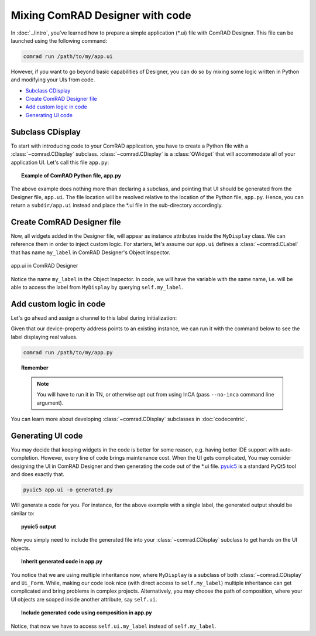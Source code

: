 Mixing ComRAD Designer with code
================================

In :doc:`../intro`, you've learned how to prepare a simple application (\*.ui) file with
ComRAD Designer. This file can be launched using the following command:

.. code-block:: bash

   comrad run /path/to/my/app.ui

However, if you want to go beyond basic capabilities of Designer, you can do so by mixing some logic
written in Python and modifying your UIs from code.

- `Subclass CDisplay`_
- `Create ComRAD Designer file`_
- `Add custom logic in code`_
- `Generating UI code`_



Subclass CDisplay
-----------------

To start with introducing code to your ComRAD application, you have to create a Python file with a
:class:`~comrad.CDisplay` subclass. :class:`~comrad.CDisplay` is a :class:`QWidget` that will accommodate all
of your application UI. Let's call this file ``app.py``:

.. topic:: Example of ComRAD Python file, app.py

   .. code-block:: python
      :linenos:

      from comrad import CDisplay

      class MyDisplay(CDisplay):

      def ui_filename(self):
          return 'app.ui'


The above example does nothing more than declaring a subclass, and pointing that UI should be generated
from the Designer file, ``app.ui``. The file location will be resolved relative to the location of the Python
file, ``app.py``. Hence, you can return a ``subdir/app.ui`` instead and place the \*.ui file in the sub-directory
accordingly.



Create ComRAD Designer file
---------------------------

Now, all widgets added in the Designer file, will appear as instance attributes inside the ``MyDisplay`` class.
We can reference them in order to inject custom logic. For starters, let's assume our ``app.ui`` defines a
:class:`~comrad.CLabel` that has name ``my_label`` in ComRAD Designer's Object Inspector.

.. figure:: ../img/designer_mix.png
   :align: center
   :alt: app.ui in ComRAD Designer

   app.ui in ComRAD Designer

Notice the name ``my_label`` in the Object Inspector. In code, we will have the variable with the same
name, i.e. will be able to access the label from ``MyDisplay`` by querying ``self.my_label``.



Add custom logic in code
------------------------

Let's go ahead and assign a channel to this label during initialization:

.. code-block:: python
   :linenos:

   ...

   class MyDisplay(CDisplay):

       def __init__(self, *args, **kwargs):
           super().__init__(*args, **kwargs)

           # Assign custom channel
           self.my_label.channel = 'myDevice/myProperty#myField'

       ...

Given that our device-property address points to an existing instance, we can run it with the command
below to see the label displaying real values.

.. code-block:: bash

   comrad run /path/to/my/app.py

.. topic:: Remember

   .. note:: You will have to run it in TN, or otherwise opt out from using InCA
             (pass ``--no-inca`` command line argument).

You can learn more about developing :class:`~comrad.CDisplay` subclasses in :doc:`codecentric`.



Generating UI code
------------------

You may decide that keeping widgets in the code is better for some reason, e.g. having better IDE support
with auto-completion. However, every line of code brings maintenance cost. When the UI gets complicated,
You may consider designing the UI in ComRAD Designer and then generating the code out of the \*.ui file.
`pyuic5 <https://likegeeks.com/pyqt5-tutorial/#Converting-the-ui-file-to-a-py-file-using-pyuic5>`__
is a standard PyQt5 tool and does exactly that.

.. code-block:: bash

   pyuic5 app.ui -o generated.py

Will generate a code for you. For instance, for the above example with a single label, the generated
output should be similar to:

.. topic:: pyuic5 output

   .. code-block:: python
      :linenos:

      # -*- coding: utf-8 -*-

      # Form implementation generated from reading ui file 'app.ui'
      #
      # Created by: PyQt5 UI code generator 5.12.1
      #
      # WARNING! All changes made in this file will be lost!

      from PyQt5 import QtCore, QtGui, QtWidgets


      class Ui_Form(object):
          def setupUi(self, Form):
              Form.setObjectName("Form")
              Form.resize(400, 300)
              self.my_label = CLabel(Form)
              self.my_label.setGeometry(QtCore.QRect(140, 130, 101, 17))
              self.my_label.setObjectName("my_label")

              self.retranslateUi(Form)
              QtCore.QMetaObject.connectSlotsByName(Form)

          def retranslateUi(self, Form):
              _translate = QtCore.QCoreApplication.translate
              Form.setWindowTitle(_translate("Form", "Form"))


      from comrad.widgets.indicators import CLabel


Now you simply need to include the generated file into your :class:`~comrad.CDisplay` subclass to get hands on the UI
objects.

.. topic:: Inherit generated code in app.py

   .. code-block:: python
      :linenos:

      from comrad import CDisplay
      from generated import Ui_Form


      class MyDisplay(CDisplay, Ui_Form):

      def __init__(self, *args, **kwargs):
          super().__init__(*args, **kwargs)
          self.setupUi(self)  # Actually create widgets

          # Assign custom channel
          self.my_label.channel = 'myDevice/myProperty#myField'

You notice that we are using multiple inheritance now, where ``MyDisplay`` is a subclass of both
:class:`~comrad.CDisplay` and ``Ui_Form``. While, making our code look nice (with direct access to ``self.my_label``)
multiple inheritance can get complicated and bring problems in complex projects. Alternatively, you may
choose the path of composition, where your UI objects are scoped inside another attribute, say ``self.ui``.

.. topic:: Include generated code using composition in app.py

   .. code-block:: python
      :linenos:

      from comrad import CDisplay
      from generated import Ui_Form


      class MyDisplay(CDisplay):

      def __init__(self, *args, **kwargs):
          super().__init__(*args, **kwargs)
          self.ui = Ui_Form()
          self.ui.setupUi(self)

          # Assign custom channel
          self.ui.my_label.channel = 'myDevice/myProperty#myField'

Notice, that now we have to access ``self.ui.my_label`` instead of ``self.my_label``.
